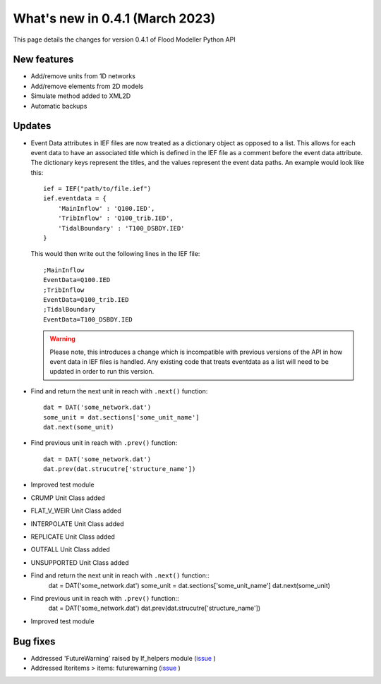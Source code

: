 **************************************
What's new in 0.4.1 (March 2023)
**************************************

This page details the changes for version 0.4.1 of Flood Modeller Python API

New features
--------------
- Add/remove units from 1D networks
- Add/remove elements from 2D models
- Simulate method added to XML2D
- Automatic backups

Updates
--------------
- Event Data attributes in IEF files are now treated as a dictionary object as opposed to 
  a list. This allows for each event data to have an associated title which is defined in
  the IEF file as a comment before the event data attribute. The dictionary keys represent
  the titles, and the values represent the event data paths. An example would look like
  this::

    ief = IEF("path/to/file.ief")
    ief.eventdata = {
        'MainInflow' : 'Q100.IED',
        'TribInflow' : 'Q100_trib.IED',
        'TidalBoundary' : 'T100_DSBDY.IED'
    }

  This would then write out the following lines in the IEF file::

    ;MainInflow
    EventData=Q100.IED
    ;TribInflow
    EventData=Q100_trib.IED
    ;TidalBoundary
    EventData=T100_DSBDY.IED


  .. warning::
    Please note, this introduces a change which is incompatible with previous versions of
    the API in how event data in IEF files is handled. Any existing code that treats eventdata
    as a list will need to be updated in order to run this version. 


- Find and return the next unit in reach with ``.next()`` function::

    dat = DAT('some_network.dat')
    some_unit = dat.sections['some_unit_name']
    dat.next(some_unit)

- Find previous unit in reach with ``.prev()`` function::

    dat = DAT('some_network.dat')
    dat.prev(dat.strucutre['structure_name'])

- Improved test module
- CRUMP Unit Class added
- FLAT_V_WEIR Unit Class added
- INTERPOLATE Unit Class added
- REPLICATE Unit Class added
- OUTFALL Unit Class added
- UNSUPPORTED Unit Class added
- Find and return the next unit in reach with ``.next()`` function::
    dat = DAT('some_network.dat')
    some_unit = dat.sections['some_unit_name']
    dat.next(some_unit)
- Find previous unit in reach with ``.prev()`` function::
    dat = DAT('some_network.dat')
    dat.prev(dat.strucutre['structure_name'])
- Improved test module

Bug fixes
--------------
- Addressed 'FutureWarning' raised by lf_helpers module (`issue <https://github.com/People-Places-Solutions/floodmodeller-api/issues/27>`_ )
- Addressed Iteritems > items: futurewarning (`issue <https://github.com/People-Places-Solutions/floodmodeller-api/issues/30>`_ )


